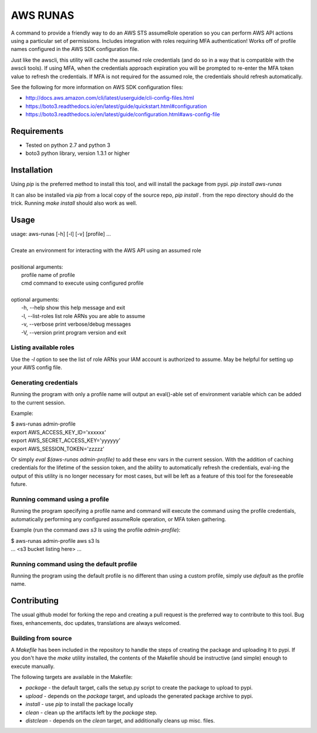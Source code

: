 =========
AWS RUNAS
=========

A command to provide a friendly way to do an AWS STS assumeRole operation so you can perform AWS API actions
using a particular set of permissions.  Includes integration with roles requiring MFA authentication!  Works
off of profile names configured in the AWS SDK configuration file.

Just like the awscli, this utility will cache the assumed role credentials (and do so in a way that is compatible
with the awscli tools).  If using MFA, when the credentials approach expiration you will be prompted to re-enter
the MFA token value to refresh the credentials.  If MFA is not required for the assumed role, the credentials
should refresh automatically.

See the following for more information on AWS SDK configuration files:

- http://docs.aws.amazon.com/cli/latest/userguide/cli-config-files.html
- https://boto3.readthedocs.io/en/latest/guide/quickstart.html#configuration
- https://boto3.readthedocs.io/en/latest/guide/configuration.html#aws-config-file

Requirements
============

- Tested on python 2.7 and python 3
- boto3 python library, version 1.3.1 or higher

Installation
============

Using `pip` is the preferred method to install this tool, and will install the package from pypi.  `pip install aws-runas`

It can also be installed via `pip` from a local copy of the source repo, `pip install .` from the repo directory should do the trick.
Running `make install` should also work as well.

Usage
=====

| usage: aws-runas [-h] [-l] [-v] [profile] ...
|
| Create an environment for interacting with the AWS API using an assumed role
|
| positional arguments:
|   profile           name of profile
|   cmd               command to execute using configured profile
|
| optional arguments:
|   -h, --help        show this help message and exit
|   -l, --list-roles  list role ARNs you are able to assume
|   -v, --verbose     print verbose/debug messages
|   -V, --version     print program version and exit

Listing available roles
-----------------------

Use the `-l` option to see the list of role ARNs your IAM account is authorized to assume.
May be helpful for setting up your AWS config file.

Generating credentials
----------------------

Running the program with only a profile name will output an eval()-able set of
environment variable which can be added to the current session.

Example:

| $ aws-runas admin-profile
| export AWS_ACCESS_KEY_ID='xxxxxx'
| export AWS_SECRET_ACCESS_KEY='yyyyyy'
| export AWS_SESSION_TOKEN='zzzzz'


Or simply `eval $(aws-runas admin-profile)` to add these env vars in the current session.
With the addition of caching credentials for the lifetime of the session token, and the
ability to automatically refresh the credentials, eval-ing the output of this utility is
no longer necessary for most cases, but will be left as a feature of this tool for the
foreseeable future.

Running command using a profile
-------------------------------

Running the program specifying a profile name and command will execute the command using the
profile credentials, automatically performing any configured assumeRole operation, or MFA token
gathering.

Example (run the command `aws s3 ls` using the profile `admin-profile`):

| $ aws-runas admin-profile aws s3 ls
| ... <s3 bucket listing here> ...

Running command using the default profile
-----------------------------------------

Running the program using the default profile is no different than using a custom profile,
simply use `default` as the profile name.

Contributing
============

The usual github model for forking the repo and creating a pull request is the preferred way to
contribute to this tool.  Bug fixes, enhancements, doc updates, translations are always welcomed.

Building from source
--------------------

A `Makefile` has been included in the repository to handle the steps of creating the package and
uploading it to pypi.  If you don't have the `make` utility installed, the contents of the Makefile
should be instructive (and simple) enough to execute manually.

The following targets are available in the Makefile:

* `package` - the default target, calls the setup.py script to create the package to upload to pypi.
* `upload` - depends on the `package` target, and uploads the generated package archive to pypi.
* `install` - use `pip` to install the package locally
* `clean` - clean up the artifacts left by the `package` step.
* `distclean` - depends on the `clean` target, and additionally cleans up misc. files.
